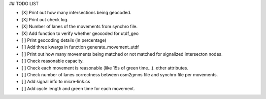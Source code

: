 ## TODO LIST

* [X] Print out how many intersections being geocoded.
* [X] Print out check log.
* [X] Number of lanes of the movements from synchro file.
* [X] Add function to verify whether geocoded for utdf_geo
* [ ] Print geocoding details (in percentage)
* [ ] Add three kwargs in function generate_movement_utdf
* [ ] Print out how many movements being matched or not matched for signalized intersecton nodes.
* [ ] Check reasonable capacity.
* [ ] Check each movement is reasonable (like 15s of green time...). other attributes.
* [ ] Check number of lanes correctness between osm2gmns file and synchro file per movements.
* [ ] Add signal info to micre-link.cs
* [ ] Add cycle length and green time for each movement.
